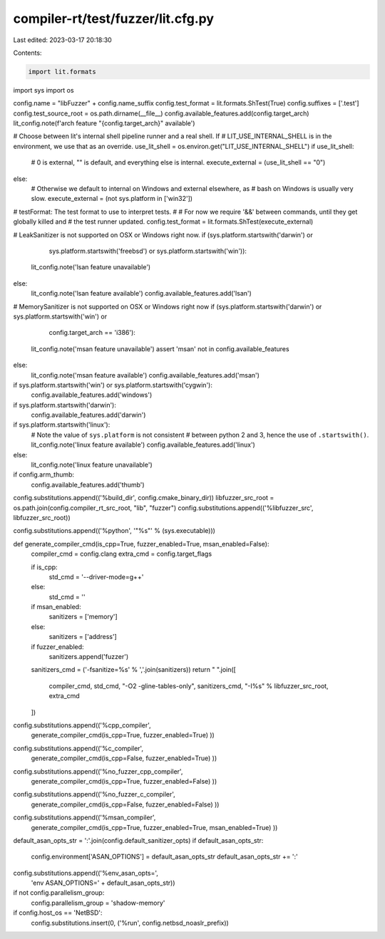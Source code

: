 compiler-rt/test/fuzzer/lit.cfg.py
==================================

Last edited: 2023-03-17 20:18:30

Contents:

.. code-block:: py

    import lit.formats
import sys
import os

config.name = "libFuzzer" + config.name_suffix
config.test_format = lit.formats.ShTest(True)
config.suffixes = ['.test']
config.test_source_root = os.path.dirname(__file__)
config.available_features.add(config.target_arch)
lit_config.note(f'arch feature "{config.target_arch}" available')

# Choose between lit's internal shell pipeline runner and a real shell.  If
# LIT_USE_INTERNAL_SHELL is in the environment, we use that as an override.
use_lit_shell = os.environ.get("LIT_USE_INTERNAL_SHELL")
if use_lit_shell:
    # 0 is external, "" is default, and everything else is internal.
    execute_external = (use_lit_shell == "0")
else:
    # Otherwise we default to internal on Windows and external elsewhere, as
    # bash on Windows is usually very slow.
    execute_external = (not sys.platform in ['win32'])

# testFormat: The test format to use to interpret tests.
#
# For now we require '&&' between commands, until they get globally killed and
# the test runner updated.
config.test_format = lit.formats.ShTest(execute_external)

# LeakSanitizer is not supported on OSX or Windows right now.
if (sys.platform.startswith('darwin') or
    sys.platform.startswith('freebsd') or
    sys.platform.startswith('win')):
  lit_config.note('lsan feature unavailable')
else:
  lit_config.note('lsan feature available')
  config.available_features.add('lsan')

# MemorySanitizer is not supported on OSX or Windows right now
if (sys.platform.startswith('darwin') or sys.platform.startswith('win') or
    config.target_arch == 'i386'):
  lit_config.note('msan feature unavailable')
  assert 'msan' not in config.available_features
else:
  lit_config.note('msan feature available')
  config.available_features.add('msan')

if sys.platform.startswith('win') or sys.platform.startswith('cygwin'):
  config.available_features.add('windows')

if sys.platform.startswith('darwin'):
  config.available_features.add('darwin')

if sys.platform.startswith('linux'):
  # Note the value of ``sys.platform`` is not consistent
  # between python 2 and 3, hence the use of ``.startswith()``.
  lit_config.note('linux feature available')
  config.available_features.add('linux')
else:
  lit_config.note('linux feature unavailable')

if config.arm_thumb:
  config.available_features.add('thumb')

config.substitutions.append(('%build_dir', config.cmake_binary_dir))
libfuzzer_src_root = os.path.join(config.compiler_rt_src_root, "lib", "fuzzer")
config.substitutions.append(('%libfuzzer_src', libfuzzer_src_root))

config.substitutions.append(('%python', '"%s"' % (sys.executable)))

def generate_compiler_cmd(is_cpp=True, fuzzer_enabled=True, msan_enabled=False):
  compiler_cmd = config.clang
  extra_cmd = config.target_flags

  if is_cpp:
    std_cmd = '--driver-mode=g++'
  else:
    std_cmd = ''

  if msan_enabled:
    sanitizers = ['memory']
  else:
    sanitizers = ['address']
  if fuzzer_enabled:
    sanitizers.append('fuzzer')
  sanitizers_cmd = ('-fsanitize=%s' % ','.join(sanitizers))
  return " ".join([
    compiler_cmd,
    std_cmd,
    "-O2 -gline-tables-only",
    sanitizers_cmd,
    "-I%s" % libfuzzer_src_root,
    extra_cmd
  ])

config.substitutions.append(('%cpp_compiler',
      generate_compiler_cmd(is_cpp=True, fuzzer_enabled=True)
      ))

config.substitutions.append(('%c_compiler',
      generate_compiler_cmd(is_cpp=False, fuzzer_enabled=True)
      ))

config.substitutions.append(('%no_fuzzer_cpp_compiler',
      generate_compiler_cmd(is_cpp=True, fuzzer_enabled=False)
      ))

config.substitutions.append(('%no_fuzzer_c_compiler',
      generate_compiler_cmd(is_cpp=False, fuzzer_enabled=False)
      ))

config.substitutions.append(('%msan_compiler',
      generate_compiler_cmd(is_cpp=True, fuzzer_enabled=True, msan_enabled=True)
      ))

default_asan_opts_str = ':'.join(config.default_sanitizer_opts)
if default_asan_opts_str:
  config.environment['ASAN_OPTIONS'] = default_asan_opts_str
  default_asan_opts_str += ':'
config.substitutions.append(('%env_asan_opts=',
                             'env ASAN_OPTIONS=' + default_asan_opts_str))

if not config.parallelism_group:
  config.parallelism_group = 'shadow-memory'

if config.host_os == 'NetBSD':
  config.substitutions.insert(0, ('%run', config.netbsd_noaslr_prefix))


